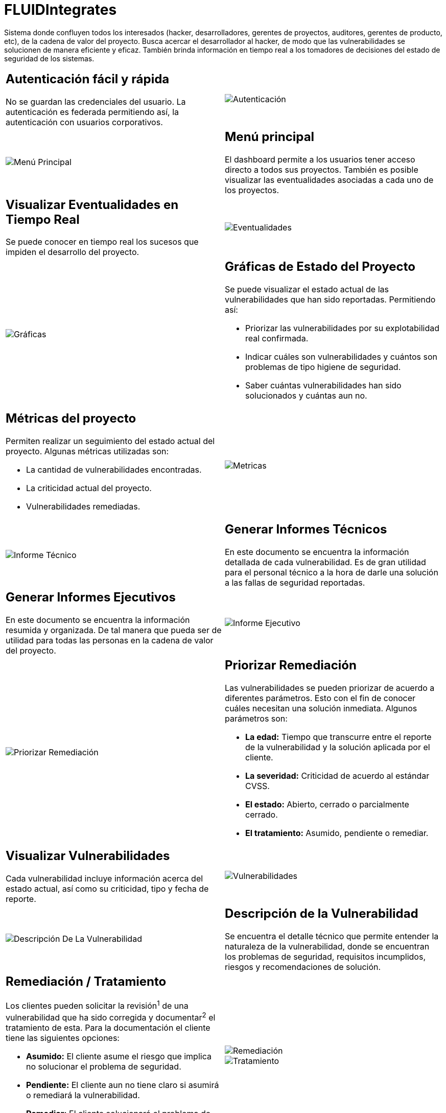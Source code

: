 :slug: productos/fluidintegrates/
:category: productos
:description: En esta página presentamos nuestros productos más destacados. FLUIDIntegrates es un sistema que busca acercar a todos los interesados al proyecto al hacker, permitiendo registrar e informar sobre los hallazgos de seguridad encontrados en la aplicación de forma fácil, rápida y eficiente.
:keywords: FLUID, Productos, FLUIDIntegrates, Hallazgos, Seguridad, Cliente.

= FLUIDIntegrates

Sistema donde confluyen todos los interesados
(hacker, desarrolladores, gerentes de proyectos, auditores, gerentes de producto, etc),
de la cadena de valor del proyecto.
Busca acercar el desarrollador al hacker,
de modo que las vulnerabilidades se solucionen
de manera eficiente y eficaz.
También brinda información en tiempo real a los tomadores de decisiones
del estado de seguridad de los sistemas.

[role="integrates tb-alt"]
[cols=2, frame="none"]
|====
a|== Autenticación fácil y rápida

No se guardan las credenciales del usuario.
La autenticación es federada permitiendo así, la autenticación con usuarios corporativos.
a|image::autenticacion.png[Autenticación]

a|image::menu-principal.png[Menú Principal]
a|== Menú principal

El dashboard permite a los usuarios tener acceso directo a todos sus proyectos.
También es posible visualizar las eventualidades asociadas a cada uno de los proyectos.

a|== Visualizar Eventualidades en Tiempo Real

Se puede conocer en tiempo real
los sucesos que impiden el desarrollo del proyecto.
a|image::eventualidades.png[Eventualidades]

a|image::graficas.png[Gráficas]

a|== Gráficas de Estado del Proyecto

Se puede visualizar el estado actual de las vulnerabilidades que han sido reportadas.
Permitiendo así:

* Priorizar las vulnerabilidades por su explotabilidad real confirmada.
* Indicar cuáles son vulnerabilidades y cuántos son problemas de tipo higiene de seguridad.
* Saber cuántas vulnerabilidades han sido solucionados y cuántas aun no.

a|== Métricas del proyecto

Permiten realizar un seguimiento del estado actual del proyecto.
Algunas métricas utilizadas son:

* La cantidad de vulnerabilidades encontradas.
* La criticidad actual del proyecto.
* Vulnerabilidades remediadas.
a|image::metricas.png[Metricas]

a|image::informe-tecnico.png[Informe Técnico]
a|== Generar Informes Técnicos

En este documento se encuentra la información detallada de cada vulnerabilidad.
Es de gran utilidad para el personal técnico a la hora de darle una solución a las fallas de seguridad reportadas.

a|== Generar Informes Ejecutivos

En este documento se encuentra la información resumida y organizada.
De tal manera que pueda ser de utilidad para todas las personas en la cadena de valor del proyecto.
a|image::informe-ejecutivo.png[Informe Ejecutivo]

a|image::priorizar-remediacion.png[Priorizar Remediación]
a|== Priorizar Remediación

Las vulnerabilidades se pueden priorizar de acuerdo a diferentes parámetros.
Esto con el fin de conocer cuáles necesitan una solución inmediata.
Algunos parámetros son:

* *La edad:* Tiempo que transcurre entre el reporte de la vulnerabilidad y la solución aplicada por el cliente.
* *La severidad:* Criticidad de acuerdo al estándar CVSS.
* *El estado:* Abierto, cerrado o parcialmente cerrado.
* *El tratamiento:* Asumido, pendiente o remediar.

a|== Visualizar Vulnerabilidades

Cada vulnerabilidad incluye información acerca del estado actual,
así como su criticidad, tipo y fecha de reporte.
a|image::vulnerabilidades.png[Vulnerabilidades]

a|image::descripcion-vulnerabilidad.png[Descripción De La Vulnerabilidad]
a|== Descripción de la Vulnerabilidad

Se encuentra el detalle técnico que permite entender la naturaleza de la vulnerabilidad,
donde se encuentran los problemas de seguridad,
requisitos incumplidos,
riesgos y recomendaciones de solución.

a|== Remediación / Tratamiento

Los clientes pueden solicitar la revisión^1^ de una vulnerabilidad que ha sido corregida
y documentar^2^ el tratamiento de esta.
Para la documentación el cliente tiene las siguientes opciones:

* *Asumido:* El cliente asume el riesgo que implica no solucionar el problema de seguridad.
* *Pendiente:* El cliente aun no tiene claro si asumirá o remediará la vulnerabilidad.
* *Remediar:* El cliente solucionará el problema de seguridad.
a|image::remediacion.png[Remediación]

image::tratamiento.png[Tratamiento]

a|image::severidad-vulnerabilidad.png[Severidad De La Vulnerabilidad]
a|== Severidad de la Vulnerabilidad

Se muestra la calificación técnica de la vulnerabilidad
basado en el estándar CVSS (Common Vulnerability Scoring System).
Esto con el fin de determinar la criticidad de la vulnerabilidad.

a|== Evidencias de la Vulnerabilidad

Se encuentra de forma gráfica la evidencia de la existencia de la vulnerabilidad.
En algunos casos se muestra el proceso de explotación por medio de una animación.
a|image::evidencia-vulnerabilidad.gif[Evidencia De La Vulnerabilidad]

a|image::explotacion-vulnerabilidad.png[Explotación De La Vulnerabilidad]
a|== Exploit de la Vulnerabilidad

Se muestra el *script* usado para la explotación de la vulnerabilidad.
Este puede ser reutilizado para validar las correcciones aplicadas.

Si el usuario cuenta con una licencia del producto link:../fluidasserts/[FLUIDAsserts],
podrá reproducir la vulnerabilidad.

a|== Línea de Tiempo de la Vulnerabilidad

Se encuentra la evolución de la vulnerabilidad a lo largo del tiempo,
relacionando las fechas de reporte
y los diferentes ciclos de cierre realizados.
Esta sección es de gran utilidad para conocer la efectividad de los ciclos de cierre realizados.
a|image::linea-tiempo.png[Linea De Tiempo]

a|image::comentarios-vulnerabilidad.png[Comentarios De La Vulnerabilidad]
a|== Aclaraciones de Dudas Sobre las Vulnerabilidades

Los usuarios de la cadena de valor del proyecto incluyendo a FLUID,
pueden intercambiar apreciaciones,
dudas u observaciones sobre la vulnerabilidad en cuestión.
Esta sección es de gran utilidad para que los desarrolladores entiendan dónde se encuentra el problema,
y así puedan darle una solución.

a|== Chatea con Nosotros

Le permite a los usuarios resolver dudas con respecto a las vulnerabilidades
o de la plataforma en sí.

El equipo de ingeniería contestará en menos de 4 horas en horario 8x5.
También se enviará una notificación al correo electrónico
cuando le den respuesta a las dudas realizadas.
a|image::chat.png[Chat]

a|image::correo.png[Correo]
a|== Notificaciones Por Correo

Se envían notificaciones vía correo electrónico a los usuarios de la cadena de valor del proyecto.
Algunas de ellas son:

* Cada semana se informa sobre las nuevas vulnerabilidades reportadas.
* Cuando un usuario realiza un comentario sobre una vulnerabilidad.
* Cuando un usuario informa que ya fue remediada una vulnerabilidad.
* Cuando se verifica la remediación de una vulnerabilidad.

a|== Base De Conocimiento

Los usuarios tienen acceso a la base de conocimiento (link:../../kb/[KB]) de FLUID.
En esta se encuentran ejemplos de cómo cumplir con los requisitos de seguridad
que son evaluados en las pruebas realizadas.
a|image::base-conocimiento.png[Base De Conocimiento]
|====
